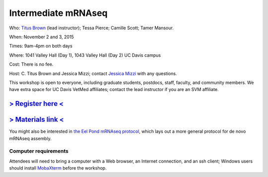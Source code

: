 Intermediate mRNAseq 
================================

.. @add mailing list info

Who: `Titus Brown <mailto:ctbrown@ucdavis.edu>`__ (lead instructor); Tessa Pierce; Camille Scott; Tamer Mansour.

When: November 2 and 3, 2015

Times: 9am-4pm on both days

Where: 1041 Valley Hall (Day 1), 1043 Valley Hall (Day 2) UC Davis campus

Cost: There is no fee. 

Host: C. Titus Brown and Jessica Mizzi; contact `Jessica Mizzi <mailto:jessica.mizzi@gmail.com>`__ with any questions.

This workshop is open to everyone, including graduate students,
postdocs, staff, faculty, and community members.  We have extra space
for UC Davis VetMed affiliates; contact the lead instructor if you are
an SVM affiliate.

`> Register here < <http://www.eventbrite.com/e/intermediate-rnaseq-tickets-19052489509>`__
-------------------------------------------------------------------------------------------

`> Materials link < <https://github.com/ngs-docs/2015-nov-adv-rna/blob/master/AGENDA.md>`__
-------------------------------------------------------------------------------------------


.. Description
.. -----------

.. put something here

.. Topics overview
.. ~~~~~~~~~~~~~~~

.. * Non-model organisms and RNAseq: an overview of the options
.. * Logging into the Amazon Cloud
.. * Short read quality and trimming
.. * Building a new reference transcriptome with khmer and Trinity
.. * Data analysis & differential expression

You might also be interested in `the Eel Pond mRNAseq protocol
<https://khmer-protocols.readthedocs.org/en/latest/mrnaseq/index.html>`__,
which lays out a more general protocol for de novo mRNAseq assembly.

.. Schedule
.. ~~~~~~~~

.. * Mon, 9am-noon: Amazon cloud, read trimming, basic sequence cleaning
.. * Mon, noon-1pm: lunch
.. * Mon, 1-4pm, assembly

.. * Tuesday, 9am-noon: annotation, mapping
.. * Tuesday, noon-1pm: lunch
.. * Tuesday, 1pm-4pm: quantification and differential expression analysis

Computer requirements
~~~~~~~~~~~~~~~~~~~~~

Attendees will need to bring a computer with a Web browser, an
Internet connection, and an ssh client; Windows users should install
`MobaXterm <http://mobaxterm.mobatek.net/>`__ before the workshop.
